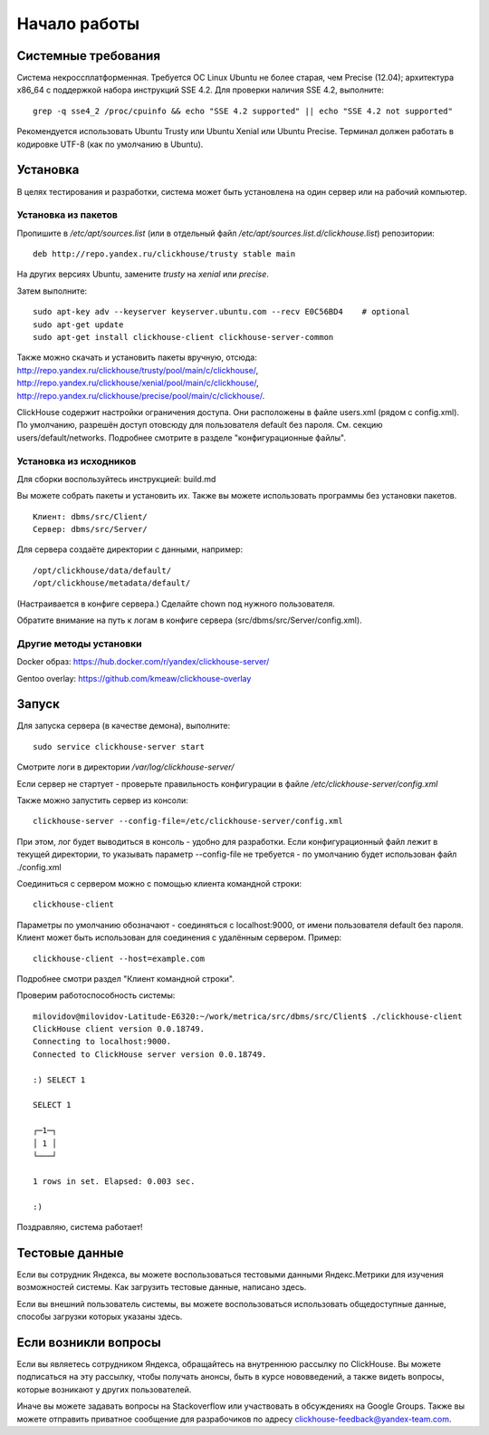 Начало работы
=============
    
Системные требования
-----------------

Система некроссплатформенная. Требуется ОС Linux Ubuntu не более старая, чем Precise (12.04); архитектура x86_64 с поддержкой набора инструкций SSE 4.2.
Для проверки наличия SSE 4.2, выполните:
::
    grep -q sse4_2 /proc/cpuinfo && echo "SSE 4.2 supported" || echo "SSE 4.2 not supported"

Рекомендуется использовать Ubuntu Trusty или Ubuntu Xenial или Ubuntu Precise.
Терминал должен работать в кодировке UTF-8 (как по умолчанию в Ubuntu).

Установка
-----------------

В целях тестирования и разработки, система может быть установлена на один сервер или на рабочий компьютер.

Установка из пакетов
~~~~~~~~~~~~~~~~~~~~

Пропишите в `/etc/apt/sources.list` (или в отдельный файл `/etc/apt/sources.list.d/clickhouse.list`) репозитории:
::
    deb http://repo.yandex.ru/clickhouse/trusty stable main

На других версиях Ubuntu, замените `trusty` на `xenial` или `precise`.

Затем выполните:
::
    sudo apt-key adv --keyserver keyserver.ubuntu.com --recv E0C56BD4    # optional
    sudo apt-get update
    sudo apt-get install clickhouse-client clickhouse-server-common
    
Также можно скачать и установить пакеты вручную, отсюда:
http://repo.yandex.ru/clickhouse/trusty/pool/main/c/clickhouse/,
http://repo.yandex.ru/clickhouse/xenial/pool/main/c/clickhouse/,
http://repo.yandex.ru/clickhouse/precise/pool/main/c/clickhouse/.

ClickHouse содержит настройки ограничения доступа. Они расположены в файле users.xml (рядом с config.xml).
По умолчанию, разрешён доступ отовсюду для пользователя default без пароля. См. секцию users/default/networks.
Подробнее смотрите в разделе "конфигурационные файлы".

Установка из исходников
~~~~~~~~~~~~~~~~~~~~~~~
Для сборки воспользуйтесь инструкцией: build.md

Вы можете собрать пакеты и установить их.
Также вы можете использовать программы без установки пакетов.
::
    Клиент: dbms/src/Client/
    Сервер: dbms/src/Server/

Для сервера создаёте директории с данными, например:
::
    /opt/clickhouse/data/default/
    /opt/clickhouse/metadata/default/
    
(Настраивается в конфиге сервера.)
Сделайте chown под нужного пользователя.

Обратите внимание на путь к логам в конфиге сервера (src/dbms/src/Server/config.xml).

Другие методы установки
~~~~~~~~~~~~~~~~~~~~~~~
Docker образ: https://hub.docker.com/r/yandex/clickhouse-server/

Gentoo overlay: https://github.com/kmeaw/clickhouse-overlay


Запуск
-------

Для запуска сервера (в качестве демона), выполните:
::
    sudo service clickhouse-server start
    
Смотрите логи в директории `/var/log/clickhouse-server/`

Если сервер не стартует - проверьте правильность конфигурации в файле `/etc/clickhouse-server/config.xml`

Также можно запустить сервер из консоли:
::
    clickhouse-server --config-file=/etc/clickhouse-server/config.xml
    
При этом, лог будет выводиться в консоль - удобно для разработки.
Если конфигурационный файл лежит в текущей директории, то указывать параметр --config-file не требуется - по умолчанию будет использован файл ./config.xml

Соединиться с сервером можно с помощью клиента командной строки:
::
    clickhouse-client

Параметры по умолчанию обозначают - соединяться с localhost:9000, от имени пользователя default без пароля.
Клиент может быть использован для соединения с удалённым сервером. Пример:
::
    clickhouse-client --host=example.com
    
Подробнее смотри раздел "Клиент командной строки".

Проверим работоспособность системы:
::
    milovidov@milovidov-Latitude-E6320:~/work/metrica/src/dbms/src/Client$ ./clickhouse-client
    ClickHouse client version 0.0.18749.
    Connecting to localhost:9000.
    Connected to ClickHouse server version 0.0.18749.
    
    :) SELECT 1
    
    SELECT 1
    
    ┌─1─┐
    │ 1 │
    └───┘
    
    1 rows in set. Elapsed: 0.003 sec.
    
    :)

Поздравляю, система работает!

Тестовые данные
---------------
Если вы сотрудник Яндекса, вы можете воспользоваться тестовыми данными Яндекс.Метрики для изучения возможностей системы.
Как загрузить тестовые данные, написано здесь.

Если вы внешний пользователь системы, вы можете воспользоваться использовать общедоступные данные, способы загрузки которых указаны здесь.

Если возникли вопросы
---------------------
Если вы являетесь сотрудником Яндекса, обращайтесь на внутреннюю рассылку по ClickHouse.
Вы можете подписаться на эту рассылку, чтобы получать анонсы, быть в курсе нововведений, а также видеть вопросы, которые возникают у других пользователей.

Иначе вы можете задавать вопросы на Stackoverflow или участвовать в обсуждениях на Google Groups. Также вы можете отправить приватное сообщение для разрабочиков по адресу clickhouse-feedback@yandex-team.com.
